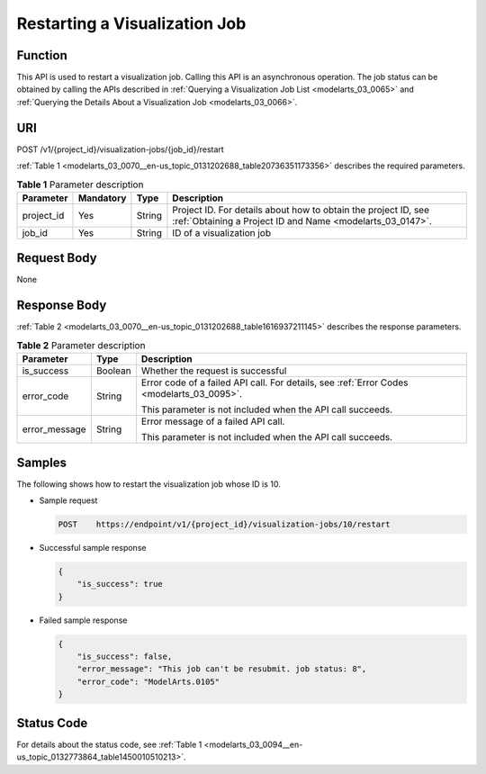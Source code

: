 .. _modelarts_03_0070:

Restarting a Visualization Job
==============================

Function
--------

This API is used to restart a visualization job. Calling this API is an asynchronous operation. The job status can be obtained by calling the APIs described in :ref:`Querying a Visualization Job List <modelarts_03_0065>` and :ref:`Querying the Details About a Visualization Job <modelarts_03_0066>`.

URI
---

POST /v1/{project_id}/visualization-jobs/{job_id}/restart

:ref:`Table 1 <modelarts_03_0070__en-us_topic_0131202688_table20736351173356>` describes the required parameters.

.. _modelarts_03_0070__en-us_topic_0131202688_table20736351173356:

.. table:: **Table 1** Parameter description

   +------------+-----------+--------+-----------------------------------------------------------------------------------------------------------------------------+
   | Parameter  | Mandatory | Type   | Description                                                                                                                 |
   +============+===========+========+=============================================================================================================================+
   | project_id | Yes       | String | Project ID. For details about how to obtain the project ID, see :ref:`Obtaining a Project ID and Name <modelarts_03_0147>`. |
   +------------+-----------+--------+-----------------------------------------------------------------------------------------------------------------------------+
   | job_id     | Yes       | String | ID of a visualization job                                                                                                   |
   +------------+-----------+--------+-----------------------------------------------------------------------------------------------------------------------------+

Request Body
------------

None

Response Body
-------------

:ref:`Table 2 <modelarts_03_0070__en-us_topic_0131202688_table1616937211145>` describes the response parameters.

.. _modelarts_03_0070__en-us_topic_0131202688_table1616937211145:

.. table:: **Table 2** Parameter description

   +-----------------------+-----------------------+-------------------------------------------------------------------------------------------+
   | Parameter             | Type                  | Description                                                                               |
   +=======================+=======================+===========================================================================================+
   | is_success            | Boolean               | Whether the request is successful                                                         |
   +-----------------------+-----------------------+-------------------------------------------------------------------------------------------+
   | error_code            | String                | Error code of a failed API call. For details, see :ref:`Error Codes <modelarts_03_0095>`. |
   |                       |                       |                                                                                           |
   |                       |                       | This parameter is not included when the API call succeeds.                                |
   +-----------------------+-----------------------+-------------------------------------------------------------------------------------------+
   | error_message         | String                | Error message of a failed API call.                                                       |
   |                       |                       |                                                                                           |
   |                       |                       | This parameter is not included when the API call succeeds.                                |
   +-----------------------+-----------------------+-------------------------------------------------------------------------------------------+

Samples
-------

The following shows how to restart the visualization job whose ID is 10.

-  Sample request

   .. code-block::

      POST    https://endpoint/v1/{project_id}/visualization-jobs/10/restart

-  Successful sample response

   .. code-block::

      {
          "is_success": true
      }

-  Failed sample response

   .. code-block::

      {
          "is_success": false,
          "error_message": "This job can't be resubmit. job status: 8",
          "error_code": "ModelArts.0105"
      }

Status Code
-----------

For details about the status code, see :ref:`Table 1 <modelarts_03_0094__en-us_topic_0132773864_table1450010510213>`.

